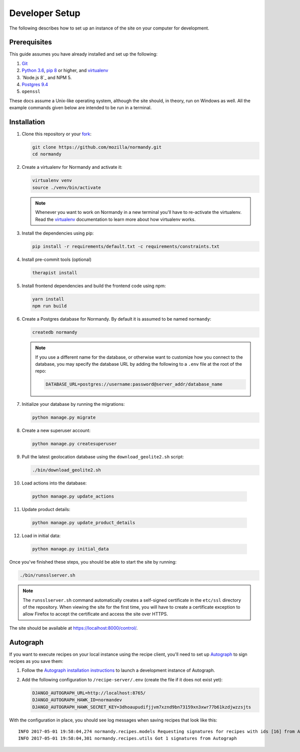 Developer Setup
===============
The following describes how to set up an instance of the site on your
computer for development.

Prerequisites
-------------
This guide assumes you have already installed and set up the following:

1. Git_
2. `Python 3.6`_, `pip 8`_ or higher, and virtualenv_
3. `Node.js 8`_ and NPM 5.
4. `Postgres 9.4`_
5. ``openssl``

These docs assume a Unix-like operating system, although the site should, in
theory, run on Windows as well. All the example commands given below are
intended to be run in a terminal.

.. _Git: https://git-scm.com/
.. _Python 3.6: https://www.python.org/
.. _pip 8: https://pip.pypa.io/en/stable/
.. _Node.js: https://nodejs.org/en/
.. _virtualenv: https://virtualenv.pypa.io/en/latest/
.. _Postgres 9.4: http://www.postgresql.org/

Installation
------------
1. Clone this repository or your fork_:

   .. code-block:: bash

      git clone https://github.com/mozilla/normandy.git
      cd normandy

2. Create a virtualenv for Normandy and activate it:

   .. code-block:: bash

      virtualenv venv
      source ./venv/bin/activate

   .. note::

      Whenever you want to work on Normandy in a new terminal you'll have to
      re-activate the virtualenv. Read the virtualenv_ documentation to learn
      more about how virtualenv works.

3. Install the dependencies using pip:

   .. code-block:: bash

      pip install -r requirements/default.txt -c requirements/constraints.txt

   .. seealso::

      :ref:`pip-install-error`
         How to troubleshoot errors during ``pip install``.

4. Install pre-commit tools (optional)

   .. code-block:: bash

      therapist install

5. Install frontend dependencies and build the frontend code using npm:

   .. code-block:: bash

      yarn install
      npm run build

6. Create a Postgres database for Normandy. By default it is assumed to be named
   ``normandy``:

   .. code-block:: bash

      createdb normandy

   .. note::

      If you use a different name for the database, or otherwise want to
      customize how you connect to the database, you may specify the database
      URL by adding the following to a ``.env`` file at the root of the repo:

      .. code-block:: ini

         DATABASE_URL=postgres://username:password@server_addr/database_name


7. Initialize your database by running the migrations:

   .. code-block:: bash

      python manage.py migrate

8. Create a new superuser account:

   .. code-block:: bash

      python manage.py createsuperuser

9. Pull the latest geolocation database using the ``download_geolite2.sh``
   script:

   .. code-block:: bash

      ./bin/download_geolite2.sh

10. Load actions into the database:

   .. code-block:: bash

      python manage.py update_actions

11. Update product details:

   .. code-block:: bash

      python manage.py update_product_details

12. Load in initial data:

   .. code-block:: bash

      python manage.py initial_data

Once you've finished these steps, you should be able to start the site by
running:

.. code-block:: bash

   ./bin/runsslserver.sh

.. note::

   The ``runsslserver.sh`` command automatically creates a self-signed
   certificate in the ``etc/ssl`` directory of the repository. When viewing the
   site for the first time, you will have to create a certificate exception to
   allow Firefox to accept the certificate and access the site over HTTPS.

The site should be available at https://localhost:8000/control/.

.. _peep: https://github.com/erikrose/peep/
.. _fork: http://help.github.com/fork-a-repo/
.. _issue: https://bugs.python.org/issue18378

Autograph
---------
If you want to execute recipes on your local instance using the recipe
client, you'll need to set up Autograph_ to sign recipes as you save them:

1. Follow the `Autograph installation instructions`_ to launch a development
   instance of Autograph.

2. Add the following configuration to ``/recipe-server/.env`` (create the file
   if it does not exist yet):

   .. code-block:: ini

      DJANGO_AUTOGRAPH_URL=http://localhost:8765/
      DJANGO_AUTOGRAPH_HAWK_ID=normandev
      DJANGO_AUTOGRAPH_HAWK_SECRET_KEY=3dhoaupudifjjvm7xznd9bn73159xn3xwr77b61kzdjwzzsjts

With the configuration in place, you should see log messages when saving recipes
that look like this::

   INFO 2017-05-01 19:58:04,274 normandy.recipes.models Requesting signatures for recipes with ids [16] from Autograph
   INFO 2017-05-01 19:58:04,301 normandy.recipes.utils Got 1 signatures from Autograph

.. _Autograph: https://github.com/mozilla-services/autograph
.. _Autograph installation instructions: https://github.com/mozilla-services/autograph#installation
